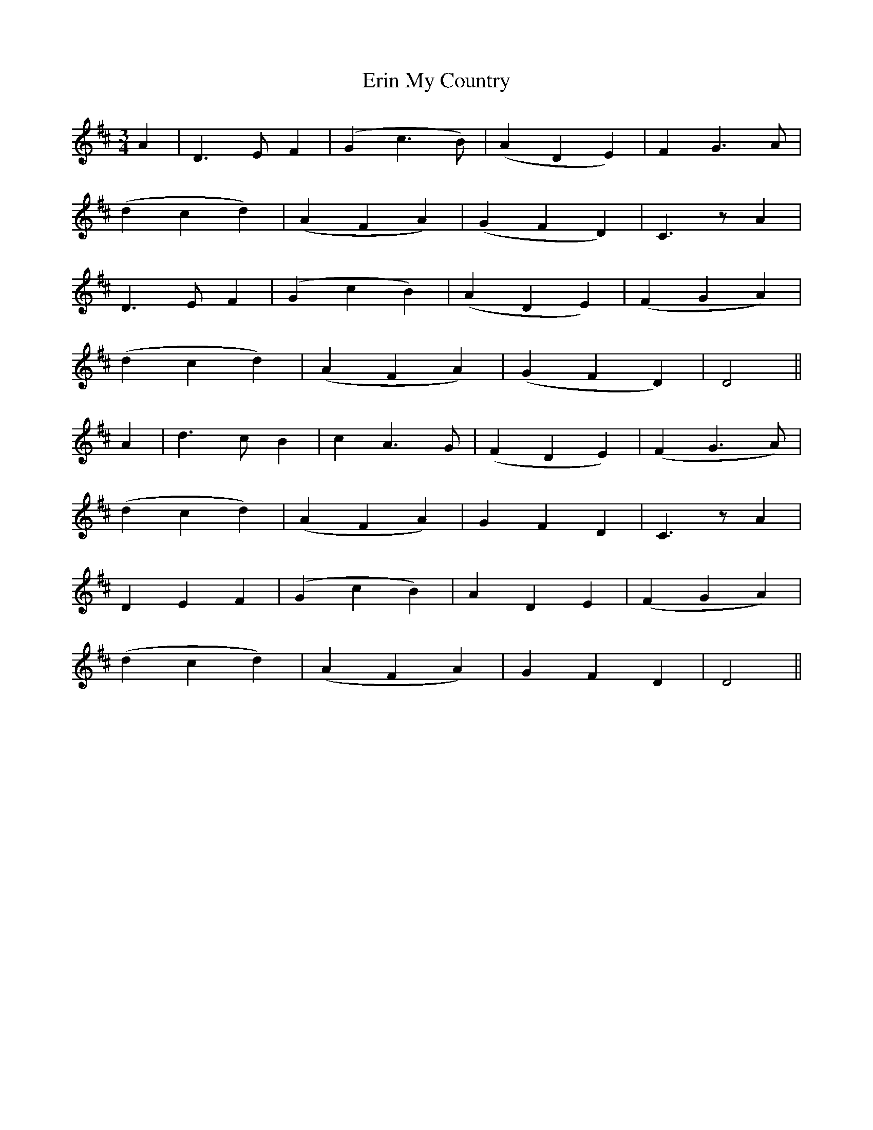 X:124
T:Erin My Country
N:"Moderate" "collected by J. O'Neill"
B:O'Neill's 124
M:3/4
L:1/8
K:D
A2|D3 E F2|(G2 c3 B)|(A2 D2 E2)|F2 G3 A|
(d2 c2 d2)|(A2 F2 A2)|(G2 F2 D2)|C3 z A2|
D3 E F2|(G2 c2 B2)|(A2 D2 E2)|(F2 G2 A2)|
(d2 c2 d2)|(A2 F2 A2)|(G2 F2 D2)|D4||
A2|d3 c B2|c2 A3 G|(F2 D2 E2)|(F2 G3 A)|
(d2 c2 d2)|(A2 F2 A2)|G2 F2 D2|C3 z A2|
D2 E2 F2|(G2 c2 B2)|A2 D2 E2|(F2 G2 A2)|
(d2 c2 d2)|(A2 F2 A2)|G2 F2 D2|D4||
